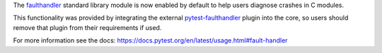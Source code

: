 The `faulthandler <https://docs.python.org/3/library/faulthandler.html>`__ standard library
module is now enabled by default to help users diagnose crashes in C modules.

This functionality was provided by integrating the external
`pytest-faulthandler <https://github.com/pytest-dev/pytest-faulthandler>`__ plugin into the core,
so users should remove that plugin from their requirements if used.

For more information see the docs: https://docs.pytest.org/en/latest/usage.html#fault-handler
